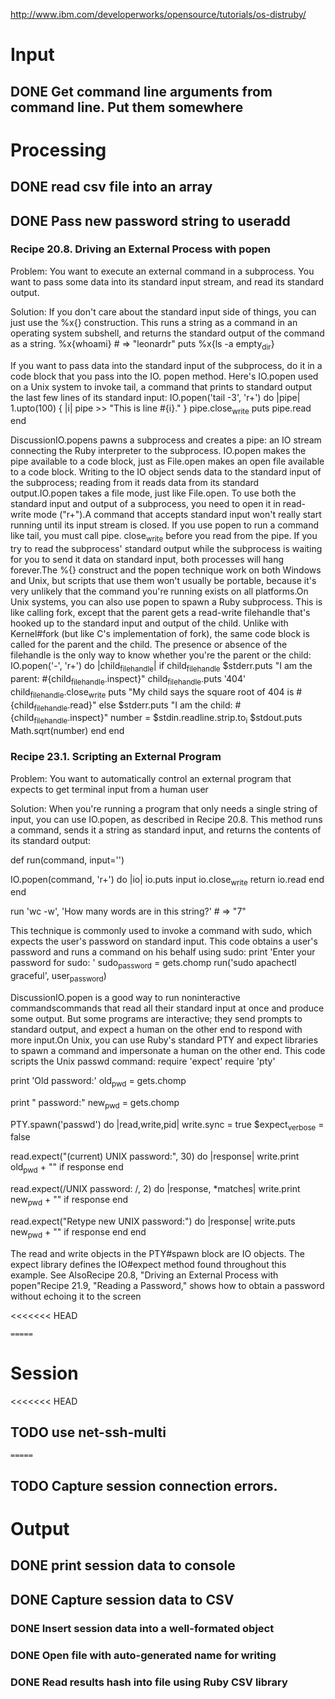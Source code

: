 
http://www.ibm.com/developerworks/opensource/tutorials/os-distruby/



* Input

** DONE Get command line arguments from command line.  Put them somewhere


* Processing

** DONE read csv file into an array


** DONE Pass new password string to useradd

*** Recipe 20.8. Driving an External Process with popen

Problem:  You want to execute an external command in a subprocess.
    You want to pass some data into its standard input stream, and
    read its standard output.
    
Solution: If you don't care about
the standard input side of things, you can just use the %x{}
construction.  This runs a string as a command in an operating
system subshell, and returns the standard output of the command as a
string.
%x{whoami}                                           # => "leonardr\n"
puts %x{ls -a empty_dir}



If you want to pass data into the standard input of the subprocess,
do it in a code block that you pass into the IO. 
popen method. Here's IO.popen used on a Unix system to invoke tail,
a command that prints to standard output the last few lines of its standard input:        IO.popen('tail -3', 'r+') do |pipe|
          1.upto(100) { |i| pipe >> "This is line #{i}.\n" }
          pipe.close_write
          puts pipe.read
        end
        # This is line 98.
        # This is line 99.
        # This is line 100.




DiscussionIO.popens pawns a subprocess and creates a pipe: an IO stream connecting the Ruby interpreter to the subprocess. IO.popen makes the pipe available to a code block, just as File.open makes an open file available to a code block. Writing to the IO object sends data to the standard input of the subprocess; reading from it reads data from its standard output.IO.popen takes a file mode, just like File.open. To use both the standard input and output of a subprocess, you need to open it in read-write mode ("r+").A command that accepts standard input won't really start running until its input stream is closed. If you use popen to run a command like tail, you must call pipe. close_write before you read from the pipe. If you try to read the subprocess' standard output while the subprocess is waiting for you to send it data on standard input, both processes will hang forever.The %{} construct and the popen technique work on both Windows and Unix, but scripts that use them won't usually be portable, because it's very unlikely that the command you're running exists on all platforms.On Unix systems, you can also use popen to spawn a Ruby subprocess. This is like calling fork, except that the parent gets a read-write filehandle that's hooked up to the standard input and output of the child. Unlike with Kernel#fork (but like C's implementation of fork), the same code block is called for the parent and the child. The presence or absence of the filehandle is the only way to know whether you're the parent or the child:        IO.popen('-', 'r+') do |child_filehandle|
          if child_filehandle
            $stderr.puts "I am the parent: #{child_filehandle.inspect}"
            child_filehandle.puts '404'
            child_filehandle.close_write
            puts "My child says the square root of 404 is #{child_filehandle.read}"
          else
            $stderr.puts "I am the child: #{child_filehandle.inspect}"
            number = $stdin.readline.strip.to_i
            $stdout.puts Math.sqrt(number)
          end
        end
        # I am the child: nil
        # I am the parent: #<IO:0xb7d25b9c>
        # My child says the square root of 404 is 20.0997512422418






*** Recipe 23.1. Scripting an External Program

Problem:  You want to automatically control an external program that
expects to get terminal input from a human user

Solution: When you're running a program that only needs a single
 string of  input, you can use IO.popen, as described in Recipe 20.8.
 This method runs a command, sends it a string as standard input, and
 returns the contents of its standard output: 

       def run(command, input='')
           
IO.popen(command, 'r+') do |io|
            io.puts input
            io.close_write
            return io.read
           end
        end

        run 'wc -w', 'How many words are in this string?'      # => "7\n"


This technique is commonly used to invoke a command with sudo, which expects the user's password on standard input. This code obtains a user's password and runs a command on his behalf using sudo:        print 'Enter your password for sudo: '
        sudo_password = gets.chomp
        run('sudo apachectl graceful', user_password)




DiscussionIO.popen is a good way to run noninteractive commandscommands that read all their standard input at once and produce some output. But some programs are interactive; they send prompts to standard output, and expect a human on the other end to respond with more input.On Unix, you can use Ruby's standard PTY and expect libraries to spawn a command and impersonate a human on the other end. This code scripts the Unix passwd command:        require 'expect'
        require 'pty'
        
        print 'Old password:'
        old_pwd = gets.chomp

        print "\nNew password:"
        new_pwd = gets.chomp

        PTY.spawn('passwd') do |read,write,pid|
          write.sync = true
          $expect_verbose = false
        
          # If 30 seconds pass and the expected text is not found, the
          # response object will be nil.
          read.expect("(current) UNIX password:", 30) do |response|
            write.print old_pwd + "\n" if response
          end

          # You can use regular expressions instead of strings. The code block
          # will give you the regex matches.
          read.expect(/UNIX password: /, 2) do |response, *matches|
            write.print new_pwd + "\n" if response
          end

          # The default value for the timeout is 9999999 seconds
          read.expect("Retype new UNIX password:") do |response|
            write.puts new_pwd + "\n" if response
          end
        end


The read and write objects in the PTY#spawn block are IO objects. The expect library defines the IO#expect method found throughout this example.
See AlsoRecipe 20.8, "Driving an  
External Process with popen"Recipe 21.9, "Reading a Password," shows how to obtain a password without echoing it to the screen

<<<<<<< HEAD


=======

* Session

<<<<<<< HEAD
** TODO use net-ssh-multi
   
=======
**  TODO Capture session connection errors.

* Output

** DONE print session data to console

** DONE Capture session data to CSV

*** DONE Insert session data into a well-formated object

*** DONE Open file with auto-generated name for writing

*** DONE Read results hash into file using Ruby CSV library 

